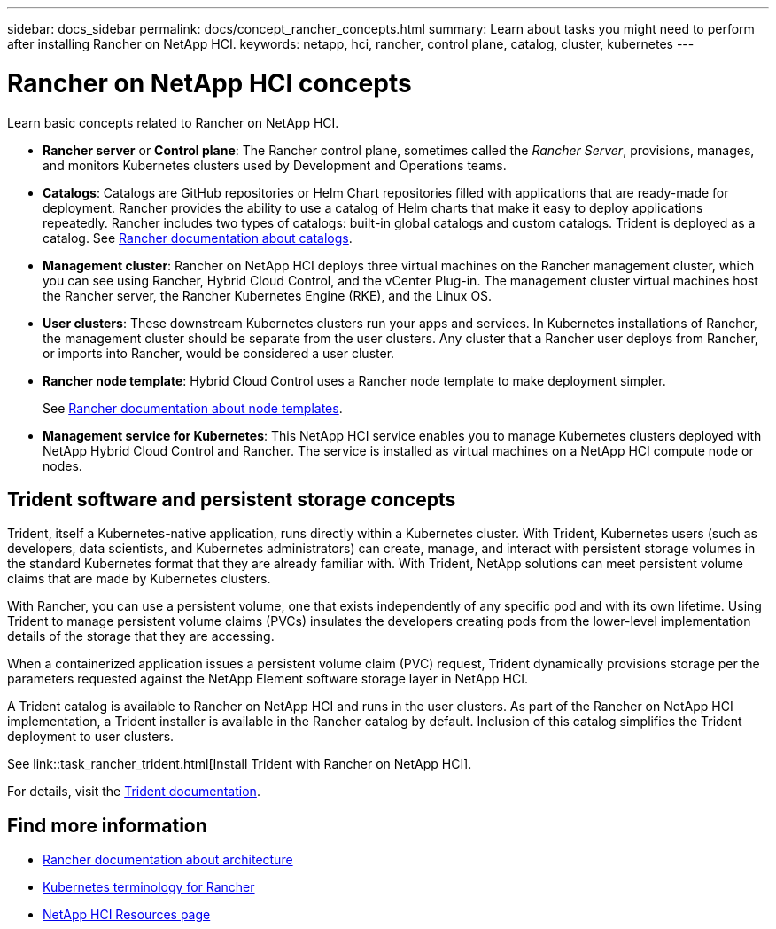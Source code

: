 ---
sidebar: docs_sidebar
permalink: docs/concept_rancher_concepts.html
summary: Learn about tasks you might need to perform after installing Rancher on NetApp HCI.
keywords: netapp, hci, rancher, control plane, catalog, cluster, kubernetes
---

= Rancher on NetApp HCI concepts
:hardbreaks:
:nofooter:
:icons: font
:linkattrs:
:imagesdir: ../media/

[.lead]
Learn basic concepts related to Rancher on NetApp HCI.

* *Rancher server* or *Control plane*: The Rancher control plane, sometimes called the _Rancher Server_, provisions, manages, and monitors Kubernetes clusters used by Development and Operations teams.

* *Catalogs*: Catalogs are GitHub repositories or Helm Chart repositories filled with applications that are ready-made for deployment. Rancher provides the ability to use a catalog of Helm charts that make it easy to deploy applications repeatedly. Rancher includes two types of catalogs: built-in global catalogs and custom catalogs. Trident is deployed as a catalog.  See https://rancher.com/docs/rancher/v2.x/en/helm-charts/legacy-catalogs/[Rancher documentation about catalogs].

* *Management cluster*: Rancher on NetApp HCI deploys three virtual machines on the Rancher management cluster, which you can see using Rancher, Hybrid Cloud Control, and the vCenter Plug-in. The management cluster virtual machines host the Rancher server, the Rancher Kubernetes Engine (RKE), and the Linux OS.

* *User clusters*: These downstream Kubernetes clusters run your apps and services. In Kubernetes installations of Rancher, the management cluster should be separate from the user clusters. Any cluster that a Rancher user deploys from Rancher, or imports into Rancher, would be considered a user cluster.

* *Rancher node template*: Hybrid Cloud Control uses a Rancher node template to make deployment simpler.

+
See  https://rancher.com/docs/rancher/v2.x/en/user-settings/node-templates/[Rancher documentation about node templates].

* *Management service for Kubernetes*: This NetApp HCI service enables you to manage Kubernetes clusters deployed with NetApp Hybrid Cloud Control and Rancher. The service is installed as virtual machines on a NetApp HCI compute node or nodes.

== Trident software and persistent storage concepts
Trident, itself a Kubernetes-native application, runs directly within a Kubernetes cluster. With Trident, Kubernetes users (such as developers, data scientists, and Kubernetes administrators) can create, manage, and interact with persistent storage volumes in the standard Kubernetes format that they are already familiar with. With Trident, NetApp solutions can meet persistent volume claims that are made by Kubernetes clusters.

With Rancher, you can use a persistent volume, one that exists independently of any specific pod and with its own lifetime. Using Trident to manage persistent volume claims (PVCs) insulates the developers creating pods from the lower-level implementation details of the storage that they are accessing.

When a containerized application issues a persistent volume claim (PVC) request, Trident dynamically provisions storage per the parameters requested against the NetApp Element software storage layer in NetApp HCI.

A Trident catalog is available to Rancher on NetApp HCI and runs in the user clusters. As part of the Rancher on NetApp HCI implementation, a Trident installer is available in the Rancher catalog by default. Inclusion of this catalog simplifies the Trident deployment to user clusters.

See link::task_rancher_trident.html[Install Trident with Rancher on NetApp HCI].

For details, visit the https://netapp-trident.readthedocs.io/en/stable-v20.10/introduction.html[Trident documentation].

[discrete]
== Find more information
* https://rancher.com/docs/rancher/v2.x/en/overview/architecture/[Rancher documentation about architecture^]
* https://rancher.com/docs/rancher/v2.x/en/overview/concepts/[Kubernetes terminology for Rancher]
* https://www.netapp.com/us/documentation/hci.aspx[NetApp HCI Resources page^]
